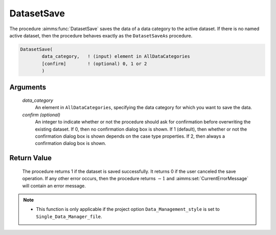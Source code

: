 .. aimms:procedure:: DatasetSave(data\_category[, confirm])

.. _DatasetSave:

DatasetSave
===========

The procedure :aimms:func:`DatasetSave` saves the data of a data category to the
active dataset. If there is no named active dataset, then the procedure
behaves exactly as the ``DatasetSaveAs`` procedure.

.. code-block:: aimms

    DatasetSave(
            data_category,   ! (input) element in AllDataCategories
            [confirm]        ! (optional) 0, 1 or 2
            )

Arguments
---------

    *data\_category*
        An element in ``AllDataCategories``, specifying the data category for
        which you want to save the data.

    *confirm (optional)*
        An integer to indicate whether or not the procedure should ask for
        confirmation before overwriting the existing dataset. If 0, then no
        confirmation dialog box is shown. If 1 (default), then whether or not
        the confirmation dialog box is shown depends on the case type
        properties. If 2, then always a confirmation dialog box is shown.

Return Value
------------

    The procedure returns 1 if the dataset is saved successfully. It returns
    0 if the user canceled the save operation. If any other error occurs,
    then the procedure returns :math:`-1` and :aimms:set:`CurrentErrorMessage` will contain an
    error message.

.. note::

    -  This function is only applicable if the project option
       ``Data_Management_style`` is set to ``Single_Data_Manager_file``.

.. seealso::

    The procedures :aimms:func:`DatasetSaveAs`, :aimms:func:`DatasetSaveAll`, :aimms:func:`DatasetLoadCurrent` and function :aimms:func:`DatasetGetChangedStatus`.
